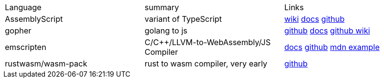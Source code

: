 
|===
|Language|summary|Links
|AssemblyScript|variant of TypeScript|https://en.wikipedia.org/wiki/AssemblyScript[wiki] https://www.assemblyscript.org/introduction.html[docs] https://github.com/AssemblyScript[github]

|gopher
|golang to js
|https://github.com/gopherjs/gopherjs[github] https://github.com/gopherjs/gopherjs/blob/master/doc/compatibility.md[docs] https://github.com/gopherjs/gopherjs/wiki[github wiki]

|emscripten
|C/C++/LLVM-to-WebAssembly/JS Compiler
|https://emscripten.org/docs/introducing_emscripten/index.html[docs] https://github.com/emscripten-core/emscripten[github] https://developer.mozilla.org/en-US/docs/WebAssembly/Rust_to_Wasm[mdn example]

|rustwasm/wasm-pack
|rust to wasm compiler, very early 
|https://github.com/rustwasm[github]
|===



